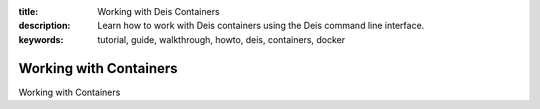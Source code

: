 :title: Working with Deis Containers
:description: Learn how to work with Deis containers using the Deis command line interface.
:keywords: tutorial, guide, walkthrough, howto, deis, containers, docker

Working with Containers
=======================

Working with Containers
